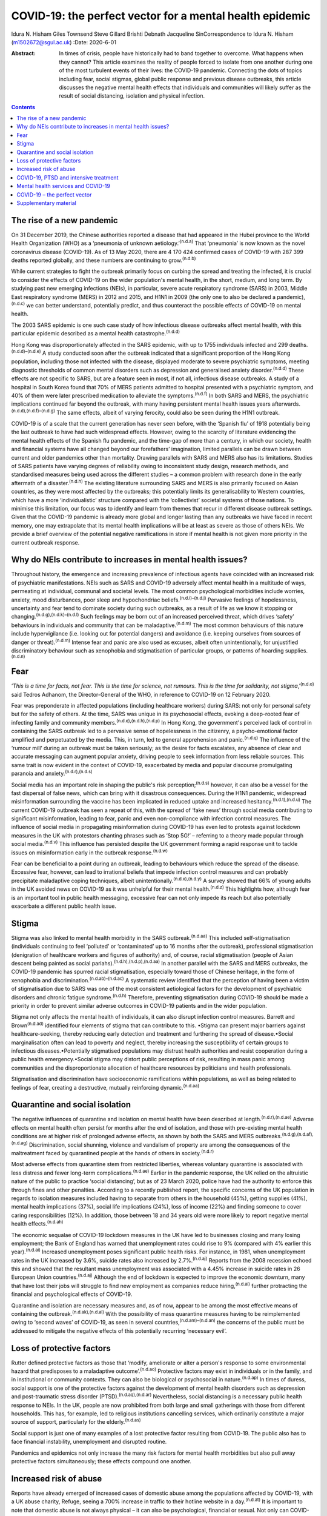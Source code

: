 =========================================================
COVID-19: the perfect vector for a mental health epidemic
=========================================================

Idura N. Hisham
Giles Townsend
Steve Gillard
Brishti Debnath
Jacqueline SinCorrespondence to Idura N. Hisham (m1502672@sgul.ac.uk)
:Date: 2020-6-01

:Abstract:
   In times of crisis, people have historically had to band together to
   overcome. What happens when they cannot? This article examines the
   reality of people forced to isolate from one another during one of
   the most turbulent events of their lives: the COVID-19 pandemic.
   Connecting the dots of topics including fear, social stigmas, global
   public response and previous disease outbreaks, this article
   discusses the negative mental health effects that individuals and
   communities will likely suffer as the result of social distancing,
   isolation and physical infection.


.. contents::
   :depth: 3
..

.. _sec1:

The rise of a new pandemic
==========================

On 31 December 2019, the Chinese authorities reported a disease that had
appeared in the Hubei province to the World Health Organization (WHO) as
a ‘pneumonia of unknown aetiology.’\ :sup:`(n.d.a)` That ‘pneumonia’ is
now known as the novel coronavirus disease (COVID-19). As of 13 May
2020, there are 4 170 424 confirmed cases of COVID-19 with 287 399
deaths reported globally, and these numbers are continuing to
grow.\ :sup:`(n.d.b)`

While current strategies to fight the outbreak primarily focus on
curbing the spread and treating the infected, it is crucial to consider
the effects of COVID-19 on the wider population's mental health, in the
short, medium, and long term. By studying past new emerging infections
(NEIs), in particular, severe acute respiratory syndrome (SARS) in 2003,
Middle East respiratory syndrome (MERS) in 2012 and 2015, and H1N1 in
2009 (the only one to also be declared a pandemic),\ :sup:`(n.d.c)` we
can better understand, potentially predict, and thus counteract the
possible effects of COVID-19 on mental health.

The 2003 SARS epidemic is one such case study of how infectious disease
outbreaks affect mental health, with this particular epidemic described
as a mental health catastrophe.\ :sup:`(n.d.d)`

Hong Kong was disproportionately affected in the SARS epidemic, with up
to 1755 individuals infected and 299 deaths.\ :sup:`(n.d.d)–(n.d.e)` A
study conducted soon after the outbreak indicated that a significant
proportion of the Hong Kong population, including those not infected
with the disease, displayed moderate to severe psychiatric symptoms,
meeting diagnostic thresholds of common mental disorders such as
depression and generalised anxiety disorder.\ :sup:`(n.d.d)` These
effects are not specific to SARS, but are a feature seen in most, if not
all, infectious disease outbreaks. A study of a hospital in South Korea
found that 70% of MERS patients admitted to hospital presented with a
psychiatric symptom, and 40% of them were later prescribed medication to
alleviate the symptoms.\ :sup:`(n.d.f)` In both SARS and MERS, the
psychiatric implications continued far beyond the outbreak, with many
having persistent mental health issues years
afterwards.\ :sup:`(n.d.d),(n.d.f)–(n.d.g)` The same effects, albeit of
varying ferocity, could also be seen during the H1N1 outbreak.

COVID-19 is of a scale that the current generation has never seen
before, with the ‘Spanish flu’ of 1918 potentially being the last
outbreak to have had such widespread effects. However, owing to the
scarcity of literature evidencing the mental health effects of the
Spanish flu pandemic, and the time-gap of more than a century, in which
our society, health and financial systems have all changed beyond our
forefathers’ imagination, limited parallels can be drawn between current
and older pandemics other than mortality. Drawing parallels with SARS
and MERS also has its limitations. Studies of SARS patients have varying
degrees of reliability owing to inconsistent study design, research
methods, and standardised measures being used across the different
studies – a common problem with research done in the early aftermath of
a disaster.\ :sup:`(n.d.h)` The existing literature surrounding SARS and
MERS is also primarily focused on Asian countries, as they were most
affected by the outbreaks; this potentially limits its generalisability
to Western countries, which have a more ‘individualistic’ structure
compared with the ‘collectivist’ societal systems of those nations. To
minimise this limitation, our focus was to identify and learn from
themes that recur in different disease outbreak settings. Given that the
COVID-19 pandemic is already more global and longer lasting than any
outbreaks we have faced in recent memory, one may extrapolate that its
mental health implications will be at least as severe as those of others
NEIs. We provide a brief overview of the potential negative
ramifications in store if mental health is not given more priority in
the current outbreak response.

.. _sec2:

Why do NEIs contribute to increases in mental health issues?
============================================================

Throughout history, the emergence and increasing prevalence of
infectious agents have coincided with an increased risk of psychiatric
manifestations. NEIs such as SARS and COVID-19 adversely affect mental
health in a multitude of ways, permeating at individual, communal and
societal levels. The most common psychological morbidities include
worries, anxiety, mood disturbances, poor sleep and hypochondriac
beliefs.\ :sup:`(n.d.i)–(n.d.j)` Pervasive feelings of hopelessness,
uncertainty and fear tend to dominate society during such outbreaks, as
a result of life as we know it stopping or
changing.\ :sup:`(n.d.g),(n.d.k)–(n.d.l)` Such feelings may be born out
of an increased perceived threat, which drives ‘safety’ behaviours in
individuals and community that can be maladaptive.\ :sup:`(n.d.m)` The
most common behaviours of this nature include hypervigilance (i.e.
looking out for potential dangers) and avoidance (i.e. keeping ourselves
from sources of danger or threat).\ :sup:`(n.d.m)` Intense fear and
panic are also used as excuses, albeit often unintentionally, for
unjustified discriminatory behaviour such as xenophobia and
stigmatisation of particular groups, or patterns of hoarding
supplies.\ :sup:`(n.d.n)`

.. _sec3:

Fear
====

‘\ *This is a time for facts, not fear. This is the time for science,
not rumours. This is the time for solidarity, not
stigma*,’\ :sup:`(n.d.o)` said Tedros Adhanom, the Director-General of
the WHO, in reference to COVID-19 on 12 February 2020.

Fear was preponderate in affected populations (including healthcare
workers) during SARS: not only for personal safety but for the safety of
others. At the time, SARS was unique in its psychosocial effects,
evoking a deep-rooted fear of infecting family and community
members.\ :sup:`(n.d.e),(n.d.h),(n.d.p)` In Hong Kong, the government's
perceived lack of control in containing the SARS outbreak led to a
pervasive sense of hopelessness in the citizenry, a psycho-emotional
factor amplified and perpetuated by the media. This, in turn, led to
general apprehension and panic.\ :sup:`(n.d.q)` The influence of the
‘rumour mill’ during an outbreak must be taken seriously; as the desire
for facts escalates, any absence of clear and accurate messaging can
augment popular anxiety, driving people to seek information from less
reliable sources. This same trait is now evident in the context of
COVID-19, exacerbated by media and popular discourse promulgating
paranoia and anxiety.\ :sup:`(n.d.r),(n.d.s)`

Social media has an important role in shaping the public's risk
perception;\ :sup:`(n.d.s)` however, it can also be a vessel for the
fast dispersal of false news, which can bring with it disastrous
consequences. During the H1N1 pandemic, widespread misinformation
surrounding the vaccine has been implicated in reduced uptake and
increased hesitancy.\ :sup:`(n.d.t),(n.d.u)` The current COVID-19
outbreak has seen a repeat of this, with the spread of ‘fake news’
through social media contributing to significant misinformation, leading
to fear, panic and even non-compliance with infection control measures.
The influence of social media in propagating misinformation during
COVID-19 has even led to protests against lockdown measures in the UK
with protestors chanting phrases such as ‘Stop 5G!’ – referring to a
theory made popular through social media.\ :sup:`(n.d.v)` This influence
has persisted despite the UK government forming a rapid response unit to
tackle issues on misinformation early in the outbreak
response.\ :sup:`(n.d.w)`

Fear can be beneficial to a point during an outbreak, leading to
behaviours which reduce the spread of the disease. Excessive fear,
however, can lead to irrational beliefs that impede infection control
measures and can probably precipitate maladaptive coping techniques,
albeit unintentionally.\ :sup:`(n.d.x),(n.d.y)` A survey showed that 66%
of young adults in the UK avoided news on COVID-19 as it was unhelpful
for their mental health.\ :sup:`(n.d.z)` This highlights how, although
fear is an important tool in public health messaging, excessive fear can
not only impede its reach but also potentially exacerbate a different
public health issue.

.. _sec4:

Stigma
======

Stigma was also linked to mental health morbidity in the SARS
outbreak.\ :sup:`(n.d.aa)` This included self-stigmatisation
(individuals continuing to feel ‘polluted’ or ‘contaminated’ up to 16
months after the outbreak), professional stigmatisation (denigration of
healthcare workers and figures of authority) and, of course, racial
stigmatisation (people of Asian descent being painted as social
pariahs).\ :sup:`(n.d.h),(n.d.p),(n.d.aa)` In another parallel with the
SARS and MERS outbreaks, the COVID-19 pandemic has spurred racial
stigmatisation, especially toward those of Chinese heritage, in the form
of xenophobia and discrimination.\ :sup:`(n.d.ab)–(n.d.ac)` A systematic
review identified that the perception of having been a victim of
stigmatisation due to SARS was one of the most consistent aetiological
factors for the development of psychiatric disorders and chronic fatigue
syndrome.\ :sup:`(n.d.h)` Therefore, preventing stigmatisation during
COVID-19 should be made a priority in order to prevent similar adverse
outcomes in COVID-19 patients and in the wider population.

Stigma not only affects the mental health of individuals, it can also
disrupt infection control measures. Barrett and Brown\ :sup:`(n.d.ad)`
identified four elements of stigma that can contribute to this. •Stigma
can present major barriers against healthcare-seeking, thereby reducing
early detection and treatment and furthering the spread of
disease.•Social marginalisation often can lead to poverty and neglect,
thereby increasing the susceptibility of certain groups to infectious
diseases.•Potentially stigmatised populations may distrust health
authorities and resist cooperation during a public health
emergency.•Social stigma may distort public perceptions of risk,
resulting in mass panic among communities and the disproportionate
allocation of healthcare resources by politicians and health
professionals.

Stigmatisation and discrimination have socioeconomic ramifications
within populations, as well as being related to feelings of fear,
creating a destructive, mutually reinforcing dynamic.\ :sup:`(n.d.aa)`

.. _sec5:

Quarantine and social isolation
===============================

The negative influences of quarantine and isolation on mental health
have been described at length.\ :sup:`(n.d.r),(n.d.ae)` Adverse effects
on mental health often persist for months after the end of isolation,
and those with pre-existing mental health conditions are at higher risk
of prolonged adverse effects, as shown by both the SARS and MERS
outbreaks.\ :sup:`(n.d.g),(n.d.af),(n.d.ag)` Discrimination, social
shunning, violence and vandalism of property are among the consequences
of the maltreatment faced by quarantined people at the hands of others
in society.\ :sup:`(n.d.r)`

Most adverse effects from quarantine stem from restricted liberties,
whereas voluntary quarantine is associated with less distress and fewer
long-term complications.\ :sup:`(n.d.ae)` Earlier in the pandemic
response, the UK relied on the altruistic nature of the public to
practice ‘social distancing’, but as of 23 March 2020, police have had
the authority to enforce this through fines and other penalties.
According to a recently published report, the specific concerns of the
UK population in regards to isolation measures included having to
separate from others in the household (45%), getting supplies (41%),
mental health implications (37%), social life implications (24%), loss
of income (22%) and finding someone to cover caring responsibilities
(12%). In addition, those between 18 and 34 years old were more likely
to report negative mental health effects.\ :sup:`(n.d.ah)`

The economic sequalae of COVID-19 lockdown measures in the UK have led
to businesses closing and many losing employment; the Bank of England
has warned that unemployment rates could rise to 9% (compared with 4%
earlier this year).\ :sup:`(n.d.ai)` Increased unemployment poses
significant public health risks. For instance, in 1981, when
unemployment rates in the UK increased by 3.6%, suicide rates also
increased by 2.7%.\ :sup:`(n.d.aj)` Reports from the 2008 recession
echoed this and showed that the resultant mass unemployment was
associated with a 4.45% increase in suicide rates in 26 European Union
countries.\ :sup:`(n.d.aj)` Although the end of lockdown is expected to
improve the economic downturn, many that have lost their jobs will
struggle to find new employment as companies reduce
hiring,\ :sup:`(n.d.ai)` further protracting the financial and
psychological effects of COVID-19.

Quarantine and isolation are necessary measures and, as of now, appear
to be among the most effective means of containing the
outbreak.\ :sup:`(n.d.ak),(n.d.al)` With the possibility of mass
quarantine measures having to be reimplemented owing to ‘second waves’
of COVID-19, as seen in several countries,\ :sup:`(n.d.am)–(n.d.an)` the
concerns of the public must be addressed to mitigate the negative
effects of this potentially recurring ‘necessary evil’.

.. _sec6:

Loss of protective factors
==========================

Rutter defined protective factors as those that ‘modify, ameliorate or
alter a person's response to some environmental hazard that predisposes
to a maladaptive outcome’.\ :sup:`(n.d.ao)` Protective factors may exist
in individuals or in the family, and in institutional or community
contexts. They can also be biological or psychosocial in
nature.\ :sup:`(n.d.ap)` In times of duress, social support is one of
the protective factors against the development of mental health
disorders such as depression and post-traumatic stress disorder
(PTSD).\ :sup:`(n.d.aq),(n.d.ar)` Nevertheless, social distancing is a
necessary public health response to NEIs. In the UK, people are now
prohibited from both large and small gatherings with those from
different households. This has, for example, led to religious
institutions cancelling services, which ordinarily constitute a major
source of support, particularly for the elderly.\ :sup:`(n.d.as)`

Social support is just one of many examples of a lost protective factor
resulting from COVID-19. The public also has to face financial
instability, unemployment and disrupted routine.

Pandemics and epidemics not only increase the many risk factors for
mental health morbidities but also pull away protective factors
simultaneously; these effects compound one another.

.. _sec7:

Increased risk of abuse
=======================

Reports have already emerged of increased cases of domestic abuse among
the populations affected by COVID-19, with a UK abuse charity, Refuge,
seeing a 700% increase in traffic to their hotline website in a
day.\ :sup:`(n.d.at)` It is important to note that domestic abuse is not
always physical – it can also be psychological, financial or sexual. Not
only can COVID-19 exacerbate existing cases of abuse, the stress
associated with it can also lead to new cases. Social isolation can mean
spending significantly more time at home with abusive family members,
with no escape or respite.\ :sup:`(n.d.au)` Furthermore, a pandemic
increases financial and psychological stresses, which are associated
with increased likelihood of abusive behavior.\ :sup:`(n.d.av)`

The significant risk of abuse towards the elderly should not be
overlooked. A study carried out by Reay and Browne in 2001 identified 15
risk factors in caregivers that increase the risk of mistreatment. Three
of them are particularly relevant during the current outbreak: (a)
caregivers who are subject to high stress and strain; (b) those who live
with elderly patients; and (c) those who are isolated and lack community
and personal support.\ :sup:`(n.d.aw)` Furthermore, feelings of anxiety
in caregivers are also associated with neglect.\ :sup:`(n.d.aw)` For the
elderly who require greater assistance with daily activities, as well as
those with dementia, caregiver stress is a predominant factor in the
onset of abuse.\ :sup:`(n.d.ax)` COVID-19 intensifies all these risk
factors in caregivers, thus placing the elderly at a higher risk of
abuse or neglect. Although the UK government has already issued measures
to address abuse,\ :sup:`(n.d.ay)` there remains a question of how
accessible and practical these technology-driven measures are for the
elderly population.

Pandemics such as COVID-19 may also make it more difficult for victims
to receive help, owing to its influence on an already overwhelmed public
health infrastructure,\ :sup:`(n.d.az)` including effects on the social
care system, reduced philanthropic donations to abuse charities and
imposed travel limitations.\ :sup:`(n.d.au)` Involvement in abuse,
either as a perpetrator or a victim, exerts an enduring effect on both
physical and mental health.\ :sup:`(n.d.ba)` The stress factors
associated with COVID-19, if not properly mitigated, will make the
current pandemic an ideal environment for abuse to thrive, with
lifelong, adverse effects on the health of those involved.

.. _sec8:

COVID-19, PTSD and intensive treatment
======================================

Approximately one in five critically ill patients and their partners
will develop clinical symptoms of PTSD and reduced reported
health-related quality of life as a result of their intensive treatment
unit (ITU) stay.\ :sup:`(n.d.bb)` The estimated number of COVID-19
patients requiring intensive care owing to, for instance, acute
respiratory distress syndrome (ARDS) currently stands at about
15–30%.\ :sup:`(n.d.bc)` Patients admitted to ITUs, as well as their
families, are at risk of developing post intensive care syndrome (PICS)
– a physical, cognitive and mental disorder associated with an ITU stay.
The mental health impairments that can arise among these patients
include depression, anxiety and PTSD.\ :sup:`(n.d.bd)` Existing mental
health conditions also increase the risk of developing PICS, in both
patients and their families.\ :sup:`(n.d.be)`

Furthermore, the use of extracorporeal membrane oxygenation (ECMO), also
known as extracorporeal life support, in the treatment of COVID-19 poses
a specific mental health risk that warrants
consideration.\ :sup:`(n.d.bf),(n.d.bg)` ECMO, which supports the lungs
and/or the heart, is considered one of the most invasive rescue
therapies and has high rates of adverse mental health outcomes (e.g.
PTSD) in patients post-treatment. The prevalence of PTSD in patients who
were on ECMO is estimated to be between 11 and 27%, at least a four- to
five-fold increase from general population prevalence
figures.\ :sup:`(n.d.bh),(n.d.bi)` Moreover, compared with other ARDS
survivors, those who were on ECMO also reported lower quality of life
and lower rates of return to employment.\ :sup:`(n.d.bh)`

.. _sec9:

Mental health services and COVID-19
===================================

The UK government does not currently recognise people with existing
mental health conditions as part of the ‘vulnerable population’, because
their risk of getting seriously ill from COVID-19 is perceived as low.
However, these groups are vulnerable to an exacerbation of pre-existing
mental health conditions. Those with pre-existing mental health
conditions often suffer greater psychological distress in instances of
an adverse event or situation.\ :sup:`(n.d.bj),(n.d.bk)`

Moreover, this cohort is often in poorer physical health, with fewer
protective factors such as healthy lifestyle or an active social support
network, making them physically and mentally vulnerable to the effects
of COVID-19. One example is smoking, which is estimated to be twice as
prevalent among people with mental disorders, with higher reported
mental health disease severity directly correlated with numbers of
cigarettes smoked.\ :sup:`(n.d.bl)` In addition, these patients have a
higher incidence of chronic infections owing to substance abuse and
socioeconomic deprivation.\ :sup:`(n.d.bm)` This is particularly
relevant to COVID-19, as those with chronic respiratory illness, such as
chronic obstructive pulmonary disease (which is directly correlated with
smoking frequency), are at higher risk of death from the disease.

For current mental health patients, the American Psychiatric Association
has already raised the alarm that the spread of COVID-19 can create
barriers for access to psychiatric services.\ :sup:`(n.d.bn)` One prime
example concerns patients on medication-assisted treatment (MAT) such as
methadone and buprenorphine, who may face difficulty in physically
attending their drug service or pharmacy at the frequency needed. In the
UK, reports have emerged of pharmacies restricting access to MAT owing
to reduced capacity, and patients stopping their treatment because of
anxieties surrounding COVID-19.\ :sup:`(n.d.bo),(n.d.bp)` The
implications for access to other medications that require frequent
monitoring, such as clozapine, also need to be considered carefully.
This is especially so when monitoring is indicated owing to the
treatment's side-effect profile, which could also increase mental health
patients’ vulnerability to COVID-19.\ :sup:`(n.d.bq)`

In a recent survey by the Royal College of Psychiatrists (RCPsych), 43%
of psychiatrists reported an increase in emergency cases, despite seeing
a 45% decrease in their routine appointments.\ :sup:`(n.d.br)` Professor
Wendy Burns, president of RCPsych, stated::sup:`(n.d.br)` “‘Our fear is
that the lockdown is storing up problems which could then lead to a
tsunami of referrals’.”

As well as leading to increased incidence of mental health disorder,
COVID-19 can also exacerbate existing conditions in current mental
health patients and unmask existing symptoms in those without a current
mental health diagnosis. Patients’ reluctance to seek help during the
current pandemic, coupled with the reduced availability of routine
appointments, could lead to a ‘tsunami of referrals’ post-lockdown – a
situation that could easily overwhelm an overstretched and underfunded
mental health service.\ :sup:`(n.d.br),(n.d.bs)` This is further
exacerbated by reduced provision for services deemed ‘non-essential’ in
treating the acute medical problem, such as mental health services, in
response to the outbreak.\ :sup:`(n.d.az)` Without timely and adequate
interventions, the compromised mental health system might not be able to
cope with the potential surge in demand, as in Hong Kong during the SARS
outbreak.\ :sup:`(n.d.bt)`

.. _sec10:

COVID-19 – the perfect vector
=============================

Anxiety, anger and stress are normal reactions to extremely adverse
events such as the COVID-19 pandemic.\ :sup:`(n.d.bu)` For this reason,
it is important that early mental healthcare intervention is provided to
prevent progression into longer-term psychiatric conditions such as
PTSD. The psychological needs of the population must be part of the
public health response.\ :sup:`(n.d.bu)`

As discussed, infected individuals are more likely to face severe
psychological crises and secondary trauma after the disaster, a fact
that must be taken into account when devising treatment strategies for
COVID-19 patients. Efforts must be focused on identifying vulnerable
populations, such as those with pre-existing mental health conditions,
healthcare workers and families of affected
individuals.\ :sup:`(n.d.bv)` Establishing key target groups during the
initial stage of the outbreak, where the burden on services is
significant and resources are scarce, allows for efficient and optimal
use of limited resources.\ :sup:`(n.d.bw)` Providing precise and clear
information regarding measures that enhance individuals’ perceived
control over the threat may help engender coping methods that limit
anxiety.\ :sup:`(n.d.m),(n.d.x),(n.d.y)` Specific measures should also
be taken to ensure that the psychological needs of quarantined or
isolated individuals are accounted for.

Mental health services should brace themselves for a ‘mental health
tsunami’\ :sup:`(n.d.br)` in the months and potentially years to come,
as the question of a secondary mental health epidemic is not a matter of
whether it will happen, but rather to what extent will it happen. The
concept of ‘flattening the curve’ in response to COVID-19 cases has been
repeated by Prime Minister Boris Johnson on multiple
occasions;\ :sup:`(n.d.bx)` similarly, steps should be taken to account
for the mental health effects of COVID-19 as part of the curve which
needs to be flattened, so as to not overwhelm our already overstretched
mental health services.

**Idura N. Hisham** is a medical student at the Faculty of Medicine, St
George's Hospital Medical School, London, UK. **Giles Townsend** is
Consultant Old Age Psychiatrist at Surrey and Borders Partnership NHS
Foundation Trust, The Meadows Inpatient Unit, Older Adults and
Specialist Services, West Park, Epsom, UK. **Steve Gillard** is a
Professor of Social & Community Mental Health at the Population Health
Research Institute, St George's, University of London, UK. **Brishti
Debnath** is a medical student at the Faculty of Medicine, St George's
Hospital Medical School, London, UK. **Jacqueline Sin** is a NIHR Post
Doctoral Research Fellow at the Population Health Research Institute, St
George's, University of London, UK, and an Associate Professor in
Clinical Health at the School of Psychology and Clinical Language
Sciences, University of Reading, UK.

I.N.H. conceived the project and developed the initial draft. B.D.
contributed with the management of references and refinement of writing
for the initial draft. S.G., J.S. and G.T. contributed to the revision
and refinement of the writing. All authors read and approved the final
manuscript.

None.

.. _sec11:

Supplementary material
======================

For supplementary material accompanying this paper visit
http://dx.doi.org/10.1192/bjb.2020.60.

.. container:: caption

   .. rubric:: 

   click here to view supplementary material

.. container:: references csl-bib-body hanging-indent
   :name: refs

   .. container:: csl-entry
      :name: ref-ref1

      n.d.a.

   .. container:: csl-entry
      :name: ref-ref2

      n.d.b.

   .. container:: csl-entry
      :name: ref-ref3

      n.d.c.

   .. container:: csl-entry
      :name: ref-ref4

      n.d.d.

   .. container:: csl-entry
      :name: ref-ref7

      n.d.e.

   .. container:: csl-entry
      :name: ref-ref8

      n.d.f.

   .. container:: csl-entry
      :name: ref-ref11

      n.d.h.

   .. container:: csl-entry
      :name: ref-ref12

      n.d.p.

   .. container:: csl-entry
      :name: ref-ref13

      n.d.g.

   .. container:: csl-entry
      :name: ref-ref14

      n.d.i.

   .. container:: csl-entry
      :name: ref-ref15

      n.d.k.

   .. container:: csl-entry
      :name: ref-ref16

      n.d.bv.

   .. container:: csl-entry
      :name: ref-ref17

      n.d.j.

   .. container:: csl-entry
      :name: ref-ref18

      n.d.l.

   .. container:: csl-entry
      :name: ref-ref19

      n.d.m.

   .. container:: csl-entry
      :name: ref-ref20

      n.d.n.

   .. container:: csl-entry
      :name: ref-ref21

      n.d.o.

   .. container:: csl-entry
      :name: ref-ref22

      n.d.q.

   .. container:: csl-entry
      :name: ref-ref23

      n.d.r.

   .. container:: csl-entry
      :name: ref-ref24

      n.d.s.

   .. container:: csl-entry
      :name: ref-ref25

      n.d.t.

   .. container:: csl-entry
      :name: ref-ref26

      n.d.u.

   .. container:: csl-entry
      :name: ref-ref27

      n.d.v.

   .. container:: csl-entry
      :name: ref-ref28

      n.d.w.

   .. container:: csl-entry
      :name: ref-ref29

      n.d.x.

   .. container:: csl-entry
      :name: ref-ref30

      n.d.y.

   .. container:: csl-entry
      :name: ref-ref31

      n.d.z.

   .. container:: csl-entry
      :name: ref-ref32

      n.d.aa.

   .. container:: csl-entry
      :name: ref-ref33

      n.d.ab.

   .. container:: csl-entry
      :name: ref-ref35

      n.d.ac.

   .. container:: csl-entry
      :name: ref-ref36

      n.d.ad.

   .. container:: csl-entry
      :name: ref-ref37

      n.d.ae.

   .. container:: csl-entry
      :name: ref-ref38

      n.d.af.

   .. container:: csl-entry
      :name: ref-ref39

      n.d.ag.

   .. container:: csl-entry
      :name: ref-ref40

      n.d.ah.

   .. container:: csl-entry
      :name: ref-ref41

      n.d.ai.

   .. container:: csl-entry
      :name: ref-ref42

      n.d.aj.

   .. container:: csl-entry
      :name: ref-ref43

      n.d.ak.

   .. container:: csl-entry
      :name: ref-ref44

      n.d.al.

   .. container:: csl-entry
      :name: ref-ref45

      n.d.am.

   .. container:: csl-entry
      :name: ref-ref47

      n.d.an.

   .. container:: csl-entry
      :name: ref-ref48

      n.d.ao.

   .. container:: csl-entry
      :name: ref-ref49

      n.d.ap.

   .. container:: csl-entry
      :name: ref-ref50

      n.d.aq.

   .. container:: csl-entry
      :name: ref-ref51

      n.d.ar.

   .. container:: csl-entry
      :name: ref-ref52

      n.d.as.

   .. container:: csl-entry
      :name: ref-ref53

      n.d.at.

   .. container:: csl-entry
      :name: ref-ref54

      n.d.au.

   .. container:: csl-entry
      :name: ref-ref55

      n.d.av.

   .. container:: csl-entry
      :name: ref-ref56

      n.d.aw.

   .. container:: csl-entry
      :name: ref-ref57

      n.d.ax.

   .. container:: csl-entry
      :name: ref-ref58

      n.d.ay.

   .. container:: csl-entry
      :name: ref-ref59

      n.d.az.

   .. container:: csl-entry
      :name: ref-ref60

      n.d.ba.

   .. container:: csl-entry
      :name: ref-ref61

      n.d.bb.

   .. container:: csl-entry
      :name: ref-ref62

      n.d.bc.

   .. container:: csl-entry
      :name: ref-ref63

      n.d.bd.

   .. container:: csl-entry
      :name: ref-ref64

      n.d.be.

   .. container:: csl-entry
      :name: ref-ref65

      n.d.bf.

   .. container:: csl-entry
      :name: ref-ref66

      n.d.bg.

   .. container:: csl-entry
      :name: ref-ref67

      n.d.bh.

   .. container:: csl-entry
      :name: ref-ref68

      n.d.bi.

   .. container:: csl-entry
      :name: ref-ref69

      n.d.bj.

   .. container:: csl-entry
      :name: ref-ref70

      n.d.bk.

   .. container:: csl-entry
      :name: ref-ref71

      n.d.bl.

   .. container:: csl-entry
      :name: ref-ref72

      n.d.bm.

   .. container:: csl-entry
      :name: ref-ref73

      n.d.bn.

   .. container:: csl-entry
      :name: ref-ref74

      n.d.bo.

   .. container:: csl-entry
      :name: ref-ref75

      n.d.bp.

   .. container:: csl-entry
      :name: ref-ref76

      n.d.bq.

   .. container:: csl-entry
      :name: ref-ref77

      n.d.br.

   .. container:: csl-entry
      :name: ref-ref78

      n.d.bs.

   .. container:: csl-entry
      :name: ref-ref79

      n.d.bt.

   .. container:: csl-entry
      :name: ref-ref80

      n.d.bu.

   .. container:: csl-entry
      :name: ref-ref81

      n.d.bw.

   .. container:: csl-entry
      :name: ref-ref82

      n.d.bx.
